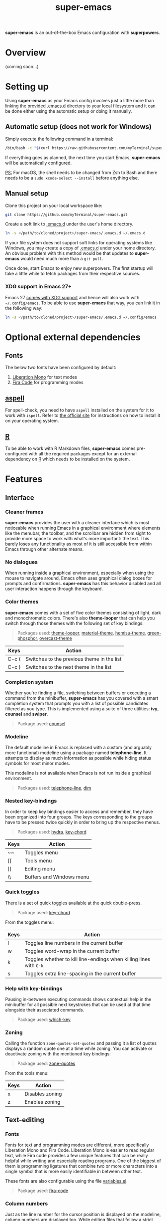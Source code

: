 #+TITLE: super-emacs

*super-emacs* is an out-of-the-box Emacs configuration with *superpowers*.

* Overview

(coming soon...)

* Setting up

Using *super-emacs* as your Emacs config involves just a little more than linking the provided [[../.emacs.d][.emacs.d]] directory to your local filesystem and it can be done either using the automatic setup or doing it manually. 

** Automatic setup (does not work for Windows)

Simply execute the following command in a terminal:

#+NAME: command_install_automatic
#+BEGIN_SRC bash
  /bin/bash -c "$(curl https://raw.githubusercontent.com/myTerminal/super-emacs/v2.0.0/setup)"
#+END_SRC

If everything goes as planned, the next time you start Emacs, *super-emacs* will be automatically configured.

_PS:_ For macOS, the shell needs to be changed from Zsh to Bash and there needs to be a ~sudo xcode-select --install~ before anything else.

** Manual setup

Clone this project on your local workspace like:

#+NAME: command_install_manual_1
#+BEGIN_SRC bash
  git clone https://github.com/myTerminal/super-emacs.git
#+END_SRC

Create a soft link to [[../.emacs.d][.emacs.d]] under the user's home directory.

#+NAME: command_install_manual_2
#+BEGIN_SRC bash
  ln -s </path/to/cloned/project>/super-emacs/.emacs.d ~/.emacs.d
#+END_SRC

If your file system does not support soft links for operating systems like Windows, you may create a copy of [[../.emacs.d][.emacs.d]] under your home directory. An obvious problem with this method would be that updates to *super-emacs* would need much more than a ~git pull~.

Once done, start Emacs to enjoy new superpowers. The first startup will take a little while to fetch packages from their respective sources.

*** XDG support in Emacs 27+

Emacs 27 [[https://git.savannah.gnu.org/cgit/emacs.git/commit/?id=4118297ae2fab4886b20d193ba511a229637aea3][comes with XDG support]] and hence will also work with ~~/.config/emacs~. To be able to use *super-emacs* that way, you can link it in the following way:

#+NAME: command_install_manual_3
#+BEGIN_SRC bash
  ln -s </path/to/cloned/project>/super-emacs/.emacs.d ~/.config/emacs
#+END_SRC

* Optional external dependencies

** Fonts

The below two fonts have been configured by default:

1. [[https://www.fontsquirrel.com/fonts/liberation-mono][Liberation Mono]] for text modes
2. [[https://github.com/tonsky/FiraCode][Fira Code]] for programming modes

** [[http://aspell.net][aspell]]

For spell-check, you need to have ~aspell~ installed on the system for it to work with ~ispell~. Refer to [[http://aspell.net][the official site]] for instructions on how to install it on your operating system.

** [[https://www.r-project.org][R]]

To be able to work with R Markdown files, *super-emacs* comes pre-configured with all the required packages except for an external dependency on [[https://www.r-project.org][R]] which needs to be installed on the system.

* Features

** Interface

*** Cleaner frames

*super-emacs* provides the user with a cleaner interface which is most noticeable when running Emacs in a graphical environment where elements like the menubar, the toolbar, and the scrollbar are hidden from sight to provide more space to work with what's more important: the text. This barely loses any functionality as most of it is still accessible from within Emacs through other alternate means.

*** No dialogues

When running inside a graphical environment, especially when using the mouse to navigate around, Emacs often uses graphical dialog boxes for prompts and confirmations. *super-emacs* has this behavior disabled and all user interaction happens through the keyboard.

*** Color themes

*super-emacs* comes with a set of five color themes consisting of light, dark and monochromatic colors. There's also *theme-looper* that can help you switch through those themes with the following set of key bindings:

#+BEGIN_QUOTE
Packages used: [[https://github.com/myTerminal/theme-looper][theme-looper]], [[https://github.com/cpaulik/emacs-material-theme][material-theme]], [[https://github.com/andrzejsliwa/hemisu-theme][hemisu-theme]], [[https://github.com/aalpern/emacs-color-theme-green-phosphor][green-phosphor]], [[https://github.com/myTerminal/overcast-theme][overcast-theme]]
#+END_QUOTE

|-------+--------------------------------------------|
| Keys  | Action                                     |
|-------+--------------------------------------------|
| C-c ( | Switches to the previous theme in the list |
| C-c ) | Switches to the next theme in the list     |
|-------+--------------------------------------------|

*** Completion system

Whether you're finding a file, switching between buffers or executing a command from the minibuffer, *super-emacs* has you covered with a smart completion system that prompts you with a list of possible candidates filtered as you type. This is implemented using a suite of three utilities: *ivy*, *counsel* and *swiper*.

#+BEGIN_QUOTE
Package used: [[https://github.com/abo-abo/swiper][counsel]]
#+END_QUOTE

*** Modeline

The default modeline in Emacs is replaced with a custom (and arguably more functional) modeline using a package named *telephone-line*. It attempts to display as much information as possible while hiding status symbols for most minor modes.

This modeline is not available when Emacs is not run inside a graphical environment.

#+BEGIN_QUOTE
Packages used: [[https://github.com/dbordak/telephone-line][telephone-line]], [[https://github.com/alezost/dim.el][dim]]
#+END_QUOTE

*** Nested key-bindings

In order to keep key bindings easier to access and remember, they have been organized into four groups. The keys corresponding to the groups have to be pressed twice quickly in order to bring up the respective menus.

#+BEGIN_QUOTE
Packages used: [[https://github.com/abo-abo/hydra][hydra]], [[https://github.com/emacsorphanage/key-chord][key-chord]]
#+END_QUOTE

|------+--------------------------|
| Keys | Action                   |
|------+--------------------------|
| ~~   | Toggles menu             |
| [[   | Tools menu               |
| ]]   | Editing menu             |
| \\   | Buffers and Windows menu |
|------+--------------------------|

*** Quick toggles

There is a set of quick toggles available at the quick double-press.

#+BEGIN_QUOTE
Package used: [[https://github.com/emacsorphanage/key-chord][key-chord]]
#+END_QUOTE

From the toggles menu:
|------+------------------------------------------------------------------|
| Keys | Action                                                           |
|------+------------------------------------------------------------------|
| l    | Toggles line numbers in the current buffer                       |
| w    | Toggles word-wrap in the current buffer                          |
| k    | Toggles whether to kill line-endings when killing lines with ~C-k~ |
| s    | Toggles extra line-spacing in the current buffer                 |
|------+------------------------------------------------------------------|

*** Help with key-bindings

Pausing in-between executing commands shows contextual help in the minibuffer for all possible next keystrokes that can be used at that time alongside their associated commands.

#+BEGIN_QUOTE
Package used: [[https://github.com/justbur/emacs-which-key][which-key]]
#+END_QUOTE

*** Zoning

Calling the function ~zone-quotes-set-quotes~ and passing it a list of quotes displays a random quote one at a time while zoning. You can activate or deactivate zoning with the mentioned key bindings:

#+BEGIN_QUOTE
Package used: [[https://github.com/myTerminal/zone-quotes][zone-quotes]]
#+END_QUOTE

From the tools menu:
|------+-----------------------------------------------|
| Keys | Action                                        |
|------+-----------------------------------------------|
| x    | Disables zoning                               |
| z    | Enables zoning                                |
|------+-----------------------------------------------|

** Text-editing

*** Fonts

Fonts for text and programming modes are different, more specifically Liberation Mono and Fira Code. Liberation Mono is easier to read regular text, while Fira code provides a few unique features that can be really helpful while writing and especially reading programs. One of the biggest of them is programming ligatures that combine two or more characters into a single symbol that is more easily identifiable in between other text.

These fonts are also configurable using the file [[../.emacs.d/configs/variables.el][variables.el]].

#+BEGIN_QUOTE
Package used: [[https://github.com/jming422/fira-code-mode][fira-code]]
#+END_QUOTE

*** Column numbers

Just as the line number for the cursor position is displayed on the modeline, column numbers are displayed too. While editing files that follow a strict column limit, ~column-enforce-mode~ can be used.

#+BEGIN_QUOTE
Package used: [[https://github.com/jordonbiondo/column-enforce-mode][column-enforce-mode]]
#+END_QUOTE

*** Matching parentheses

While typing text, all kinds of brackets (~(~, ~[~, and ~{~) and quotes (~'~, ~"~, and ~`~) are automatically closed. This is implemented using *electric-pairs* which is included with Emacs since the recent versions.

Visual feedback is also while stepping on balanced and unbalanced brackets.

*** Indenting with tabs

Text indentation is only performed with spaces instead of tabs, and each indent is made up of four spaces.

*** White spaces

Leading and trailing white spaces can be highlighted in a buffer using ~outer-spaces-mode~. It is available under the toggles menu.

#+BEGIN_QUOTE
Package used: [[https://github.com/myTerminal/outer-spaces][outer-spaces]]
#+END_QUOTE

From the toggles menu:
|-------+---------------------------|
| Keys  | Action                    |
|-------+---------------------------|
| SPACE | Toggles ~outer-spaces-mode~ |
|-------+---------------------------|

*** Searching and replacing text

**** Interactive search

Unlike a regular search that takes the cursor through the points of occurrences, *super-emacs* provides an interactive search using *swiper*. This feature starts with a list of all the lines of text in the current buffer, letting you type in your search criteria to narrow the list down. Selecting a search result takes you to the point of occurrence.

#+BEGIN_QUOTE
Package used: [[https://github.com/abo-abo/swiper][counsel]]
#+END_QUOTE

From the toggles menu:
|-------+------------------------------------------------|
| Keys  | Action                                         |
|-------+------------------------------------------------|
| C-c s | Starts ~swiper~ to provide an interactive search |
|-------+------------------------------------------------|

**** Interactive replace

Replacing text is interactive too with the help of *anzu*, which displays the number of search results found for the current search criteria. Furthermore, while typing the new text to be used in place of searched term, it also displays the new text beside the old one for all occurrences in the buffer.

#+BEGIN_QUOTE
Package used: [[https://github.com/emacsorphanage/anzu][anzu]]
#+END_QUOTE

|------+-------------------------------------|
| Keys | Action                              |
|------+-------------------------------------|
| M-%  | Starts search and replace with *anzu* |
|------+-------------------------------------|

*** Autocomplete

In most modes, a popup menu is presented at the position of the cursor when three or more characters are typed. The list contains auto-completion candidates matching the text that is being typed. This is achieved using *company-mode*.

#+BEGIN_QUOTE
Package used: [[https://github.com/company-mode/company-mode][company-mode]]
#+END_QUOTE

Out of the many features the package provides, a few basic ones include scrolling down the list of presented options and selecting one for completion.

|------------+-----------------------------------------------|
| Keys       | Action                                        |
|------------+-----------------------------------------------|
| TAB or RET | Chooses the only suggested completion         |
| M-p        | Scrolls up the list of suggestions            |
| M-n        | Scrolls down the list of suggestions          |
| RET        | Chooses the selected suggestion from the list |
|------------+-----------------------------------------------|

*** Multiple cursors

When editing text of repetitive nature, repeating the same edit multiple times can get tiring. For such a scenario, one can use *multiple-cursors* to literally spawn multiple cursors in the current buffer according to the selected pattern. Once started, all edits made to the current line are replicated to the other lines with the temporary cursors and pressing ~RET~ brings it back to the original cursor.

#+BEGIN_QUOTE
Package used: [[https://github.com/magnars/multiple-cursors.el][multiple-cursors]]
#+END_QUOTE

|------+------------------------------------------------------------------------------|
| Keys | Action                                                                       |
|------+------------------------------------------------------------------------------|
| C-}  | Spawns an additional cursor for the next text matching the current selection |
| C-{  | Spawns an additional cursor for previous text matching the current selection |
| C-"  | Spawns cursors for all text matching the current selection                   |
|------+------------------------------------------------------------------------------|

*** Deletion of selected text

Unlike the regular Emacs behavior where when some text is selected and the user starts typing, the text starts getting inserted at the point of the cursor, clearing the selection, in *super-emacs* one can start typing over a selection to replace it with the text being typed.

*** Undo tree

Imagine being able to visualize a historical graph of your undo operations. *undo-tree* does just that by rendering a tree with nodes in another buffer, letting you move between the nodes. When you're done moving back/forward, pressing ~q~ takes it to the default condition.

#+BEGIN_QUOTE
Package used: [[https://github.com/emacsmirror/undo-tree][undo-tree]]
#+END_QUOTE

|--------------+-----------------------------------------------|
| Keys         | Action                                        |
|--------------+-----------------------------------------------|
| C-\vert          | Shows a graph of states in the current buffer |
| <arrow keys> | Move through the states                       |
| q            | Dismisses the undo tree                       |
|--------------+-----------------------------------------------|

Another quick way to access the kill ring while yanking text is to use *counsel*.

#+BEGIN_QUOTE
Package used: [[https://github.com/abo-abo/swiper][counsel]]
#+END_QUOTE

|------+-----------------------------------------|
| Keys | Action                                  |
|------+-----------------------------------------|
| M-y  | Shows a list of items previously yanked |
|------+-----------------------------------------|

*** Spelling checks

All text buffers are automatically checked for spelling. This is implemented with *ispell*, so if the external dependency *aspell* is installed, spellings will be automatically checked as you type.

*** Working with colors

When working with colors in a buffer, one can enable *rainbow-mode*, which will paint all text representing colors in their respective colors.

#+BEGIN_QUOTE
Package used: [[https://github.com/emacsmirror/rainbow-mode][rainbow-mode]]
#+END_QUOTE

*** Text snippets

One can provide text snippets for text and programming constructs and use tab completion to save keystrokes. This has been implemented using *yasnippet*, so you may refer to the [[https://github.com/joaotavora/yasnippet][project's repo]] to know about its comprehensive usage documentation. The snippets should be placed in the directory ~~/.emacs.d/snippets~.

#+BEGIN_QUOTE
Package used: [[https://github.com/joaotavora/yasnippet][yasnippet]]
#+END_QUOTE

*** LaTex preview

While working with LaTex documents, a live preview can be achieved right within Emacs using *latex-preview-pane*.

#+BEGIN_QUOTE
Package used: [[https://github.com/jsinglet/latex-preview-pane][latex-preview-pane]]
#+END_QUOTE

** Navigation

*** General buffer and window management

With *counsel* in place, the regular commands to work with buffers and windows are significantly better.

#+BEGIN_QUOTE
Package used: [[https://github.com/abo-abo/swiper][counsel]]
#+END_QUOTE

|---------+--------------------------------------------------------------|
| Keys    | Action                                                       |
|---------+--------------------------------------------------------------|
| C-x b   | Uses *ivy* to provide a list of buffers to switch to one from  |
| C-x C-f | Uses *counsel* to find a file                                  |
| C-x C-r | Uses *counsel* to look for a recent file                       |
| C-c b   | Uses *ivy* to push the current window layout as a buffer entry |
|---------+--------------------------------------------------------------|

*** Window layout history

~winner-mode~ allows moving back and forth between window layouts.

|-------------+---------------------------------------|
| Keys        | Action                                |
|-------------+---------------------------------------|
| C-c <left>  | Moves back to previous windows layout |
| C-c <right> | Moves to the next windows layout      |
|-------------+---------------------------------------|

*** Moving within the buffer, quickly

One has at least three key bindings to quickly move around specific parts of a buffer using *avy*.

#+BEGIN_QUOTE
Package used: [[https://github.com/abo-abo/avy][avy]]
#+END_QUOTE

From the editing menu:
|------+---------------------------------------------------|
| Keys | Action                                            |
|------+---------------------------------------------------|
| k    | Jump to a specific character in the buffer        |
| j    | Jump to a word starting with a specific character |
| l    | Jump to a specified line                          |
|------+---------------------------------------------------|

*** Jumping between windows

Quickly moving focus between windows has been implemented using *ace-window*. When invoked, it distributes numbers to all the visible windows across all open frames. As it goes without saying, pressing the number corresponding to a window takes focus to that window.

#+BEGIN_QUOTE
Package used: [[https://github.com/abo-abo/ace-window][ace-window]]
#+END_QUOTE

From the buffers & windows menu:
|---------+-------------------------------------------------|
| Keys    | Action                                          |
|---------+-------------------------------------------------|
| ]       | Show a menu of all visible windows with numbers |
| <left>  | Moves to the window to the left                 |
| <right> | Moves to the window to the right                |
| <up>    | Moves to the window above                       |
| <down>  | Moves to the window below                       |
|---------+-------------------------------------------------|

*** Moving buffers around

If you'd like to re-arrange buffers among windows, *buffer-move* can help do that fairly easily.

#+BEGIN_QUOTE
Package used: [[https://github.com/lukhas/buffer-move][buffer-move]]
#+END_QUOTE

From the buffers & windows menu:
|-----------+----------------------------------------------|
| Keys      | Action                                       |
|-----------+----------------------------------------------|
| S-<left>  | Swap buffer with the one in the left window  |
| S-<right> | Swap buffer with the one in the right window |
| S-<up>    | Swap buffer with the one in the window above |
| S-<down>  | Swap buffer with the one in the window below |
|-----------+----------------------------------------------|

*** Resizing windows

**** Manual

If you'd like to resize windows without moving away from the keyboard, you can use *window-shaper*.

#+BEGIN_QUOTE
Package used: [[https://github.com/myTerminal/window-shaper][window-shaper]]
#+END_QUOTE

From the buffers & windows menu:
|------+-----------------------------------------------------------------------------------------------------------------|
| Keys | Action                                                                                                          |
|------+-----------------------------------------------------------------------------------------------------------------|
| r    | Starts ~window-shaper-mode~ to allow resizing the current window vertically or horizontally using the scroll keys |
|------+-----------------------------------------------------------------------------------------------------------------|

**** Automatic

There's also the ~golden-ratio-mode~ that resizes windows on focus. Every window you move focus to becomes larger than the rest.

#+BEGIN_QUOTE
Package used: [[https://github.com/roman/golden-ratio.el][golden-ratio]]
#+END_QUOTE

*** Workspaces

Working with multiple workspaces is made possible using *perspective*.

#+BEGIN_QUOTE
Package used: [[https://github.com/nex3/perspective-el][perspective]]
#+END_QUOTE

|---------+-------------------------------------------|
| Keys    | Action                                    |
|---------+-------------------------------------------|
| M-s     | Switch to a named workspace or create one |
| M-c     | Close a specified workspace               |
| M-z C-s | Store all workspaces to disk              |
| M-z C-l | Load previously-stored workspace          |
|---------+-------------------------------------------|

There are many more commands for you to explore.

** File system

*** Directory tree

A simple directory tree is available using *ztree*, and it allows to expand and collapse directories to view their contents. One can view a tree using the command ~ztree-dir~ and supplying a directory to start at.

#+BEGIN_QUOTE
Package used: [[https://github.com/fourier/ztree][ztree]]
#+END_QUOTE

From the tools menu:
|------+----------------------------------------------|
| Keys | Action                                       |
|------+----------------------------------------------|
| .    | Starts *ztree* at the specified directory      |
|------+----------------------------------------------|

*** dired add-ons

Dired has been supplemented with a set of three add-ons: *dired-narrow*, *dired-subtree*, and *dired-ranger*. One can access any of these from within a dired buffer.

#+BEGIN_QUOTE
Packages used: [[https://github.com/Fuco1/dired-narrow][dired-narrow]], [[https://github.com/Fuco1/dired-subtree][dired-subtree]], [[https://github.com/Fuco1/dired-ranger][dired-ranger]]
#+END_QUOTE

From a dired buffer:
|-----------+---------------------------------------------------------------|
| Keys      | Action                                                        |
|-----------+---------------------------------------------------------------|
| \slash         | Helps filter the directory listing                            |
| ]         | Toggles a subtree under the current item if it is a directory |
| [         | Cycles a subtree through various expansion states             |
| C-<up>    | Navigates to the beginning of a subtree                       |
| C-<down>  | Navigates to the end of a subtree                             |
| C-<left>  | Navigates one level up from the subtree                       |
| C-<right> | Navigates one level down in the subtree                       |
| M-<up>    | Navigates to the previous sibling in the subtree              |
| M-<down>  | Navigates to the next sibling in the subtree                  |
| M-<right> | Mark all items under the current subtree                      |
| M-<left>  | Unmarks all items under the current subtree                   |
| M-c       | Mark the current selection for copy                           |
| M-m       | Move the previously selected items for copy                   |
| M-v       | Paste the previously selected items for copy                  |
|-----------+---------------------------------------------------------------|

** Package sources

*super-emacs* has been configured with three package sources in the following priority:

|----------+----------------------------------|
| Priority | Package archive                  |
|----------+----------------------------------|
|        1 | GNU ELPA                         |
|        2 | MELPA Stable                     |
|        3 | MELPA                            |
|----------+----------------------------------|

Even with this in place, packages are installed directly from [[https://github.com][GitHub]] using a package named *quelpa*.

** Projects

*** Working with projects

Using *projectile*, working with software projects is made easy with all IDE-like features right within Emacs. One can find files, search for text within all files, and do much more with a few easy-to-remember key bindings.

Listing down all the features of a package like *projectile* would be beyond the scope of this document, so you are suggested to refer to its own official documentation. There are also a few external dependencies that can be installed in order to improve the functionality of *projectile*.

#+BEGIN_QUOTE
Packages used: [[https://github.com/bbatsov/projectile][projectile]], [[https://github.com/ericdanan/counsel-projectile][counsel-projectile]], [[https://github.com/myTerminal/projectile-extras][projectile-extras]]
#+END_QUOTE

|------+----------------------------|
| Keys | Action                     |
|------+----------------------------|
| C-\  | Starts the *projectile* menu |
|------+----------------------------|

From editing menu:
|------+-----------------------------------------------------------|
| Keys | Action                                                    |
|------+-----------------------------------------------------------|
| s    | Prompts for a text to search in the current project       |
| r    | Searches for the term under cursor in the current project |
|------+-----------------------------------------------------------|

*** Supported languages

Along with the other languages supported by default in Emacs, a few other packages have been installed to add (and sometimes improve) support for more languages. Some of them include *markdown-mode*, *web-mode* (for more than just HTML), *js2-mode* (as an improvement over the default JavaScript mode), *less-css-mode*, *scss-mode*, *sass-mode*, *yaml-mode*, *vue-mode*, *typescript-mode*, *rust-mode*, and *csharp-mode*.

#+BEGIN_QUOTE
Packages used: [[https://github.com/jrblevin/markdown-mode][markdown-mode]], [[https://github.com/fxbois/web-mode][web-mode]], [[https://github.com/mooz/js2-mode][js2-mode]], [[https://github.com/purcell/less-css-mode][less-css-mode]], [[https://github.com/antonj/scss-mode][scss-mode]], [[https://github.com/nex3/sass-mode][sass-mode]], [[https://github.com/yoshiki/yaml-mode][yaml-mode]], [[https://github.com/AdamNiederer/vue-mode][vue-mode]], [[https://github.com/emacs-typescript/typescript.el][typescript-mode]], [[https://github.com/rust-lang/rust-mode][rust-mode]], [[https://github.com/emacs-csharp/csharp-mode][csharp-mode]]
#+END_QUOTE

**** Common Lisp interface

Specifically for Common Lisp, *slime* provides a development environment with a REPL and more.

#+BEGIN_QUOTE
Package used: [[https://github.com/slime/slime][slime]]
#+END_QUOTE

*** Programming tools

**** Definitions and references

A "dumb" alternative to *projectile* is *dumb-jump*, at least for jumping to references to symbols within a software project and returning back to its reference.

#+BEGIN_QUOTE
Package used: [[https://github.com/jacktasia/dumb-jump][dumb-jump]]
#+END_QUOTE

From the editing menu:
|------+--------------------------------------------------------|
| Keys | Action                                                 |
|------+--------------------------------------------------------|
| '    | Jumps to the definition of the symbol under the cursor |
| "    | Returns back to the reference of the symbol            |
|------+--------------------------------------------------------|

**** Working with language server

For a better programming experience, *super-emacs* comes with *eglot*, a language server client that can connect to the language server for a particular language being worked on. *eglot* is another such package that has a massive list of features that you can learn about at its official documentation.

Basically running ~eglot~ in a buffer lets you start a connection to the language server, if one is installed.

#+BEGIN_QUOTE
Package used: [[https://github.com/joaotavora/eglot][eglot]]
#+END_QUOTE

**** Quickrun

When needing to evaluate snippets from a buffer, *quickrun* could be of help. It supports more than just evaluating expressions.

#+BEGIN_QUOTE
Package used: [[https://github.com/emacsorphanage/quickrun][quickrun]]
#+END_QUOTE

In a programming buffer:
|-------+-----------------------------------------------------------------------------|
| Keys  | Action                                                                      |
|-------+-----------------------------------------------------------------------------|
| C-c e | Evaluates the expression to the left of the cursor                          |
| C-c r | Evaluates the selected region                                               |
| C-c t | Evaluates the selected region and replaces it with the result in the buffer |
|-------+-----------------------------------------------------------------------------|

**** Restclient

*restclient* allows testing REST APIs from Emacs. One can edit requests on the left and see the results from the response on the right.

#+BEGIN_QUOTE
Package used: [[https://github.com/pashky/restclient.el][restclient]]
#+END_QUOTE

**** Live development

*skewer-mode* provides live interaction with *JavaScript*, *CSS*, and *HTML* in a web browser.

#+BEGIN_QUOTE
Package used: [[https://github.com/skeeto/skewer-mode][skewer-mode]]
#+END_QUOTE

*** Source versioning

**** Git interface

*magit* provides a fully-featured text-based interface to *git*. The menus are very user-friendly, and you can do pretty much everything from a single command named ~magit-status~.

#+BEGIN_QUOTE
Package used: [[https://github.com/magit/magit][magit]]
#+END_QUOTE

|-------+-----------------------------------------------------------------------------------------------------|
| Keys  | Action                                                                                              |
|-------+-----------------------------------------------------------------------------------------------------|
| C-x g | Shows ~magit-status~ and waits for a command. Pressing ~h~ or ~?~ shows help around all possible commands |
|-------+-----------------------------------------------------------------------------------------------------|

**** Change highlights in buffers and dired buffers

Information about file changes is displayed in the file buffer or within a dired buffer. This has been implemented using *diff-hl*, requiring no user interaction for basic features.

#+BEGIN_QUOTE
Package used: [[https://github.com/dgutov/diff-hl][diff-hl]]
#+END_QUOTE

** Internet

*** Email client

*super-emacs* also comes with an email client: *mew*. Feel free to refer to the official documentation for information on how to configure it for your account and about usage.

#+BEGIN_QUOTE
Package used: [[https://github.com/kazu-yamamoto/Mew][mew]]
#+END_QUOTE

** Statistical computing

*super-emacs* provides access to statistical computing with *ess* and *polymode*.

#+BEGIN_QUOTE
Packages used: [[https://github.com/emacs-ess/ESS][ess]], [[https://github.com/polymode/polymode][polymode]], [[https://github.com/polymode/poly-R][poly-R]], [[https://github.com/polymode/poly-markdown][poly-markdown]]
#+END_QUOTE

** Misc

*** Auto-save and backup

Automatic backups are disabled so that your directories are no polluted with temporary files ending with a "~".

*** Informative startup screen

The startup screen displays some useful information about the current Emacs version, date, active config file, etc.

*** Interaction with hardware

**** Battery information

For portable machines with a battery as a power source, the current remaining battery level is displayed in the modeline.

**** Sound volume

With the right sound volume backend, the volume level can be controlled using *volume.el*.

#+BEGIN_QUOTE
Package used: [[https://github.com/dbrock/volume.el][volume]]
#+END_QUOTE

*** Other miscellaneous tweaks

There are the following minor tweaks:

|---------------+-------------------------------------------------------------------------------------|
| Keys          | Action                                                                              |
|---------------+-------------------------------------------------------------------------------------|
| C-c p         | Switches to the previously viewed buffer                                            |
| C-x k         | Kills the current buffer instead of prompting from a list                           |
| M-<down>      | Moves the current line down a position                                              |
| M-<up>        | Moves the current line up a position                                                |
| C-<backspace> | Deletes the word to the left of the cursor instead of killing it into the kill-ring |
| C-=           | Evaluates the expression to the left and replaces it with the result                |
|---------------+-------------------------------------------------------------------------------------|

From tools menu:
|------+-----------------------------------------|
| Keys | Action                                  |
|------+-----------------------------------------|
| \slash    | Starts a terminal in the current window |
| i    | Prompts to connect to IRC               |
|------+-----------------------------------------|

From editing menu:
|------+----------------------------------------|
| Keys | Action                                 |
|------+----------------------------------------|
| r    | Reloads the file in the current buffer |
|------+----------------------------------------|

From buffers & windows menu:
|------+----------------------------------------------------|
| Keys | Action                                             |
|------+----------------------------------------------------|
| +    | Toggles split direction of current pair of windows |
|------+----------------------------------------------------|

** More...

There are a lot of other minor tweaks that *super-emacs* comes with in order to make a complete system.

* Configured key-bindings

* Customizing

The recommended way to customize *super-emacs* is to place your custom configuration scripts under [[../.emacs.d/configs/basic-custom.el]] and [[../.emacs.d/configs/standard-custom.el]] for text and graphical modes respectively. Configuration files will be loaded in the correct order so that your custom configuration will override the ones from *super-emacs*. This way, whenever there's an update to the original file, there will be no merge conflicts and life would be so much simpler!

There are also variables in [[./..emacs.d/configs/variables.el]] that you can customize to alter certain things in *super-emacs*.

* FAQs

(coming soon...)

# Local Variables:
# eval: (visual-line-mode 1)
# End:
